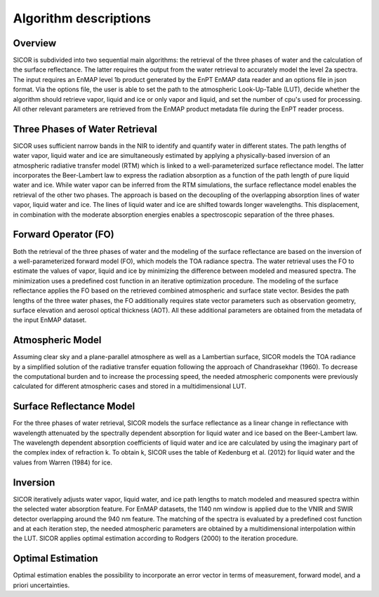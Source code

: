 Algorithm descriptions
======================


Overview
********

SICOR is subdivided into two sequential main algorithms: the retrieval of the three phases of water and the calculation
of the surface reflectance. The latter requires the output from the water retrieval to accurately model the level 2a
spectra. The input requires an EnMAP level 1b product generated by the EnPT EnMAP data reader and an options file in
json format. Via the options file, the user is able to set the path to the atmospheric Look-Up-Table (LUT), decide
whether the algorithm should retrieve vapor, liquid and ice or only vapor and liquid, and set the number of cpu's used
for processing. All other relevant parameters are retrieved from the EnMAP product metadata file during the EnPT
reader process.




Three Phases of Water Retrieval
*******************************

SICOR uses sufficient narrow bands in the NIR to identify and quantify water in different states. The path lengths of
water vapor, liquid water and ice are simultaneously estimated by applying a physically-based inversion of an
atmospheric radiative transfer model (RTM) which is linked to a well-parameterized surface reflectance model. The latter
incorporates the Beer-Lambert law to express the radiation absorption as a function of the path length of pure liquid
water and ice. While water vapor can be inferred from the RTM simulations, the surface reflectance model enables the
retrieval of the other two phases. The approach is based on the decoupling of the overlapping absorption lines of water
vapor, liquid water and ice. The lines of liquid water and ice are shifted towards longer wavelengths. This
displacement, in combination with the moderate absorption energies enables a spectroscopic separation of the three
phases.




Forward Operator (FO)
*********************

Both the retrieval of the three phases of water and the modeling of the surface reflectance are based on the inversion
of a well-parameterized forward model (FO), which models the TOA radiance spectra. The water retrieval uses the FO to
estimate the values of vapor, liquid and ice by minimizing the difference between modeled and measured spectra.
The minimization uses a predefined cost function in an iterative optimization procedure. The modeling of the surface
reflectance applies the FO based on the retrieved combined atmospheric and surface state vector. Besides the path
lengths of the three water phases, the FO additionally requires state vector parameters such as observation geometry,
surface elevation and aerosol optical thickness (AOT). All these additional parameters are obtained from the metadata of
the input EnMAP dataset.




Atmospheric Model
*****************

Assuming clear sky and a plane-parallel atmosphere as well as a Lambertian surface, SICOR models the TOA radiance by a
simplified solution of the radiative transfer equation following the approach of Chandrasekhar (1960). To decrease the
computational burden and to increase the processing speed, the needed atmospheric components were previously calculated
for different atmospheric cases and stored in a multidimensional LUT.




Surface Reflectance Model
*************************

For the three phases of water retrieval, SICOR models the surface reflectance as a linear change in reflectance with
wavelength attenuated by the spectrally dependent absorption for liquid water and ice based on the Beer-Lambert law.
The wavelength dependent absorption coefficients of liquid water and ice are calculated by using the imaginary part of
the complex index of refraction k. To obtain k, SICOR uses the table of Kedenburg et al. (2012) for liquid water and
the values from Warren (1984) for ice.




Inversion
*********

SICOR iteratively adjusts water vapor, liquid water, and ice path lengths to match modeled and measured spectra within
the selected water absorption feature. For EnMAP datasets, the 1140 nm window is applied due to the VNIR and SWIR
detector overlapping around the 940 nm feature. The matching of the spectra is evaluated by a predefined cost function
and at each iteration step, the needed atmospheric parameters are obtained by a multidimensional interpolation within
the LUT. SICOR applies optimal estimation according to Rodgers (2000) to the iteration procedure.




Optimal Estimation
******************

Optimal estimation enables the possibility to incorporate an error vector in terms of measurement, forward model, and
a priori uncertainties.
